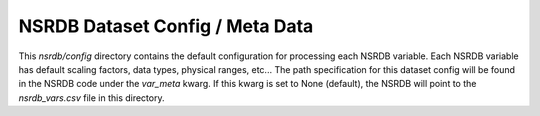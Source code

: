 NSRDB Dataset Config / Meta Data
---------------------------------
This `nsrdb/config` directory contains the default configuration for processing each NSRDB variable.
Each NSRDB variable has default scaling factors, data types, physical ranges, etc...
The path specification for this dataset config will be found in the NSRDB code under the `var_meta` kwarg.
If this kwarg is set to None (default), the NSRDB will point to the `nsrdb_vars.csv` file in this directory.